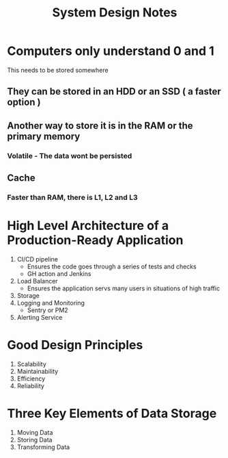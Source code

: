 #+title: System Design Notes

* Computers only understand 0 and 1
This needs to be stored somewhere
** They can be stored in an HDD or an SSD ( a faster option )
** Another way to store it is in the RAM or the primary memory
*** Volatile - The data wont be persisted
** Cache
*** Faster than RAM, there is L1, L2 and L3

* High Level Architecture of a Production-Ready Application
1. CI/CD pipeline
   - Ensures the code goes through a series of tests and checks
   - GH action and Jenkins
2. Load Balancer
   - Ensures the application servs many users in situations of high traffic
3. Storage
4. Logging and Monitoring
   - Sentry or PM2
5. Alerting Service

* Good Design Principles
1. Scalability
2. Maintainability
3. Efficiency
4. Reliability

* Three Key Elements of Data Storage
1. Moving Data
2. Storing Data
3. Transforming Data
